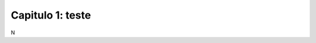 .. raw:: html

    <style> .exem {color:blue; font-weight: bold} </style>

.. role:: exem

.. raw:: html

    <style> .solucao {font-weight: bold} </style>

.. role:: solucao

.. raw:: html

    <style> .blue {color:blue} </style>

.. role:: blue

.. raw:: html

    <style> .degree2sex {border:2px; border-style:solid;  border-radius: 5px; border-color:gray; padding: .1em;} </style>

.. role:: degree2sex

.. _RST test:

Capitulo 1: teste
**********************************

N

.. raw:: html

    <div style="position: center; padding-bottom=75%; height:0; overflow: hidden; max-width: 100%; height:auto">
        <iframe class="center-block" width="854" height="480" src="https://www.youtube.com/embed/50kc3F0aE6Y" frameborder="0" allow="accelerometer; autoplay; encrypted-media; gyroscope; picture-in-picture" allowfullscreen></iframe>
    </div>

.. bokeh-plot:: codes_py/plotting_scatter_square.py
   :source-position: none

.. raw:: html
   <html><head>
   <title>Bokeh Example</title>
   <meta charset="iso-8859-1">
   <link rel="icon" type="image/x-icon" href="./favicon.png">
   <script type="text/javascript" src="https://cdn.bokeh.org/bokeh/release/bokeh-2.4.2.min.js"></script>
   <script type="text/javascript" src="https://cdn.bokeh.org/bokeh/release/bokeh-gl-2.4.2.min.js"></script>
   <script type="text/javascript" src="https://cdn.bokeh.org/bokeh/release/bokeh-widgets-2.4.2.min.js"></script>
   <script type="text/javascript" src="https://cdn.bokeh.org/bokeh/release/bokeh-tables-2.4.2.min.js"></script>
   <script type="text/javascript" src="https://cdn.bokeh.org/bokeh/release/bokeh-mathjax-2.4.2.min.js"></script>

   <script type="text/javascript">
        Bokeh.set_log_level("info");
   </script>
   <link rel="stylesheet" href="https://pyscript.net/alpha/pyscript.css" />

   <script defer src="https://pyscript.net/alpha/pyscript.js"></script>

   </head>
   <body>
   <py-env>
   - bokeh
   - numpy
   </py-env>
   <h1>Bokeh Example</h1>
   <div id="myplot"></div>

   <py-script id="main">
   import json
   import pyodide

   from js import Bokeh, console, JSON

   from bokeh.embed import json_item
   from bokeh.plotting import figure
   from bokeh.resources import CDN

   # create a new plot with default tools, using figure
   p = figure(plot_width=400, plot_height=400)

   # add a circle renderer with x and y coordinates, size, color, and alpha
   p.circle([1, 2, 3, 4, 5], [6, 7, 2, 4, 5], size=15, line_color="navy", fill_color="orange", fill_alpha=0.5)
   p_json = json.dumps(json_item(p, "myplot"))

   Bokeh.embed.embed_item(JSON.parse(p_json))
   </py-script>

   </body>
   </html>
